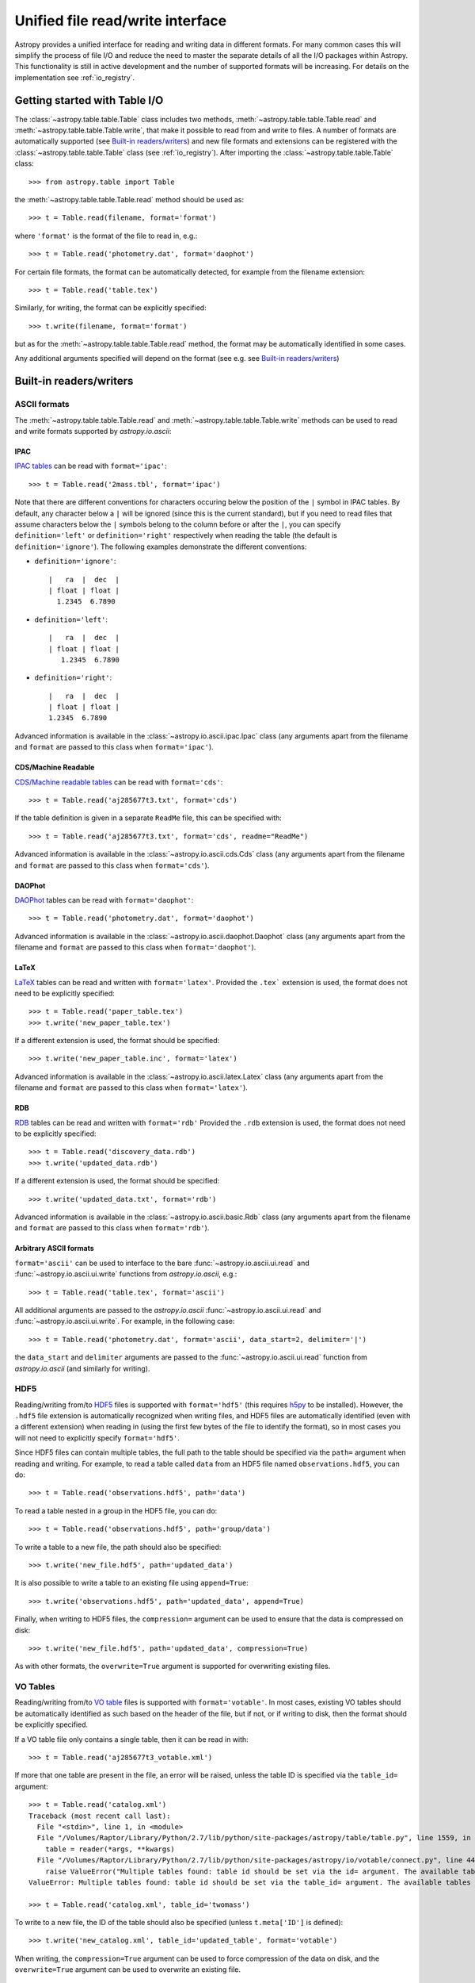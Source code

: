 .. _table_io:

Unified file read/write interface
===================================

Astropy provides a unified interface for reading and writing data
in different formats.  For many common cases this will 
simplify the process of file I/O and reduce the need to master
the separate details of all the I/O packages within Astropy.  This functionality is still in active development and the number of supported formats will be increasing.  For details on the implementation see 
:ref:`io_registry`.

Getting started with Table I/O
------------------------------

The :class:`~astropy.table.table.Table` class includes two methods,
:meth:`~astropy.table.table.Table.read` and
:meth:`~astropy.table.table.Table.write`, that make it possible to read from
and write to files. A number of formats are automatically supported (see
`Built-in readers/writers`_) and new file formats and extensions can be
registered with the :class:`~astropy.table.table.Table` class (see
:ref:`io_registry`). After importing the :class:`~astropy.table.table.Table`
class::

    >>> from astropy.table import Table

the :meth:`~astropy.table.table.Table.read` method should be used as::

    >>> t = Table.read(filename, format='format')

where ``'format'`` is the format of the file to read in, e.g.::

    >>> t = Table.read('photometry.dat', format='daophot')

For certain file formats, the format can be automatically detected, for
example from the filename extension::

    >>> t = Table.read('table.tex')

Similarly, for writing, the format can be explicitly specified::

    >>> t.write(filename, format='format')

but as for the :meth:`~astropy.table.table.Table.read` method, the format may
be automatically identified in some cases.

Any additional arguments specified will depend on the format (see e.g. see
`Built-in readers/writers`_)

.. _built_in_readers_writers:

Built-in readers/writers
--------------------------

ASCII formats
^^^^^^^^^^^^^^^

The :meth:`~astropy.table.table.Table.read` and
:meth:`~astropy.table.table.Table.write` methods can be used to read and write formats
supported by `astropy.io.ascii`:

IPAC
""""""

`IPAC tables <http://irsa.ipac.caltech.edu/applications/DDGEN/Doc/ipac_tbl.html>`_
can be read with ``format='ipac'``::

  >>> t = Table.read('2mass.tbl', format='ipac')

Note that there are different conventions for characters occuring below the
position of the ``|`` symbol in IPAC tables. By default, any character
below a ``|`` will be ignored (since this is the current standard),
but if you need to read files that assume characters below the ``|``
symbols belong to the column before or after the ``|``, you can specify
``definition='left'`` or ``definition='right'`` respectively when reading
the table (the default is ``definition='ignore'``). The following examples demonstrate the different conventions:

* ``definition='ignore'``::

    |   ra  |  dec  |
    | float | float |
      1.2345  6.7890

* ``definition='left'``::

    |   ra  |  dec  |
    | float | float |
       1.2345  6.7890

* ``definition='right'``::

    |   ra  |  dec  |
    | float | float |
    1.2345  6.7890


Advanced information is available in the :class:`~astropy.io.ascii.ipac.Ipac`
class (any arguments apart from the filename and ``format`` are passed to
this class when ``format='ipac'``).

CDS/Machine Readable
"""""""""""""""""""""

`CDS/Machine readable tables <http://vizier.u-strasbg.fr/doc/catstd.htx>`_ can be read with ``format='cds'``::

    >>> t = Table.read('aj285677t3.txt', format='cds')

If the table definition is given in a separate ``ReadMe`` file, this can be
specified with::

    >>> t = Table.read('aj285677t3.txt', format='cds', readme="ReadMe")

Advanced information is available in the :class:`~astropy.io.ascii.cds.Cds`
class (any arguments apart from the filename and ``format`` are passed to
this class when ``format='cds'``).

DAOPhot
""""""""""

`DAOPhot <http://stsdas.stsci.edu/cgi-bin/gethelp.cgi?daophot.hlp>`_ tables
can be read with ``format='daophot'``::

  >>> t = Table.read('photometry.dat', format='daophot')

Advanced information is available in the
:class:`~astropy.io.ascii.daophot.Daophot` class (any arguments apart from
the filename and ``format`` are passed to this class when
``format='daophot'``).

LaTeX
"""""""""""

`LaTeX <http://www.latex-project.org/>`_ tables can be read and written with
``format='latex'``. Provided the ``.tex``` extension is used, the format does
not need to be explicitly specified::

      >>> t = Table.read('paper_table.tex')
      >>> t.write('new_paper_table.tex')

If a different extension is used, the format should be specified::

      >>> t.write('new_paper_table.inc', format='latex')

Advanced information is available in the
:class:`~astropy.io.ascii.latex.Latex` class (any arguments apart from the
filename and ``format`` are passed to this class  when ``format='latex'``).

RDB
"""""""

`RDB <http://hea-www.harvard.edu/MST/simul/software/docs/rdb.html>`_ tables
can be read and written with ``format='rdb'`` Provided the ``.rdb`` extension
is used, the format does not need to be explicitly specified::

      >>> t = Table.read('discovery_data.rdb')
      >>> t.write('updated_data.rdb')

If a different extension is used, the format should be specified::

      >>> t.write('updated_data.txt', format='rdb')

Advanced information is available in the :class:`~astropy.io.ascii.basic.Rdb`
class (any arguments apart from the filename and ``format`` are passed to
this class when ``format='rdb'``).

Arbitrary ASCII formats
"""""""""""""""""""""""""

``format='ascii'`` can be used to interface to the bare
:func:`~astropy.io.ascii.ui.read` and :func:`~astropy.io.ascii.ui.write`
functions from `astropy.io.ascii`, e.g.::

       >>> t = Table.read('table.tex', format='ascii')

All additional arguments are passed to the `astropy.io.ascii`
:func:`~astropy.io.ascii.ui.read` and
:func:`~astropy.io.ascii.ui.write`. For example, in the following case::

       >>> t = Table.read('photometry.dat', format='ascii', data_start=2, delimiter='|')

the ``data_start`` and ``delimiter`` arguments are passed to the
:func:`~astropy.io.ascii.ui.read` function from `astropy.io.ascii` (and
similarly for writing).

HDF5
^^^^^^^^

Reading/writing from/to `HDF5 <http://www.hdfgroup.org/HDF5/>`_ files is
supported with ``format='hdf5'`` (this requires `h5py
<http://code.google.com/p/h5py/>`_ to be installed). However, the ``.hdf5``
file extension is automatically recognized when writing files, and HDF5 files
are automatically identified (even with a different extension) when reading
in (using the first few bytes of the file to identify the format), so in most
cases you will not need to explicitly specify ``format='hdf5'``.

Since HDF5 files can contain multiple tables, the full path to the table
should be specified via the ``path=`` argument when reading and writing.
For example, to read a table called ``data`` from an HDF5 file named
``observations.hdf5``, you can do::

    >>> t = Table.read('observations.hdf5', path='data')

To read a table nested in a group in the HDF5 file, you can do::

    >>> t = Table.read('observations.hdf5', path='group/data')

To write a table to a new file, the path should also be specified::

    >>> t.write('new_file.hdf5', path='updated_data')

It is also possible to write a table to an existing file using ``append=True``::

    >>> t.write('observations.hdf5', path='updated_data', append=True)

Finally, when writing to HDF5 files, the ``compression=`` argument can be
used to ensure that the data is compressed on disk::

    >>> t.write('new_file.hdf5', path='updated_data', compression=True)

As with other formats, the ``overwrite=True`` argument is supported for
overwriting existing files.

VO Tables
^^^^^^^^^^^

Reading/writing from/to `VO table <http://www.ivoa.net/Documents/VOTable/>`_
files is supported with ``format='votable'``. In most cases, existing VO
tables should be automatically identified as such based on the header of the
file, but if not, or if writing to disk, then the format should be explicitly
specified.

If a VO table file only contains a single table, then it can be read in with::

    >>> t = Table.read('aj285677t3_votable.xml')

If more that one table are present in the file, an error will be raised,
unless the table ID is specified via the ``table_id=`` argument::

    >>> t = Table.read('catalog.xml')
    Traceback (most recent call last):
      File "<stdin>", line 1, in <module>
      File "/Volumes/Raptor/Library/Python/2.7/lib/python/site-packages/astropy/table/table.py", line 1559, in read
        table = reader(*args, **kwargs)
      File "/Volumes/Raptor/Library/Python/2.7/lib/python/site-packages/astropy/io/votable/connect.py", line 44, in read_table_votable
        raise ValueError("Multiple tables found: table id should be set via the id= argument. The available tables are " + ', '.join(tables.keys()))
    ValueError: Multiple tables found: table id should be set via the table_id= argument. The available tables are twomass, spitzer

    >>> t = Table.read('catalog.xml', table_id='twomass')

To write to a new file, the ID of the table should also be specified (unless
``t.meta['ID']`` is defined)::

    >>> t.write('new_catalog.xml', table_id='updated_table', format='votable')

When writing, the ``compression=True`` argument can be used to force
compression of the data on disk, and the ``overwrite=True`` argument can be
used to overwrite an existing file.

Other
^^^^^^^

In future, FITS tables will also be supported via the
:class:`~astropy.table.table.Table` class. For now, these can be read and
written directly with `astropy.io.fits`.